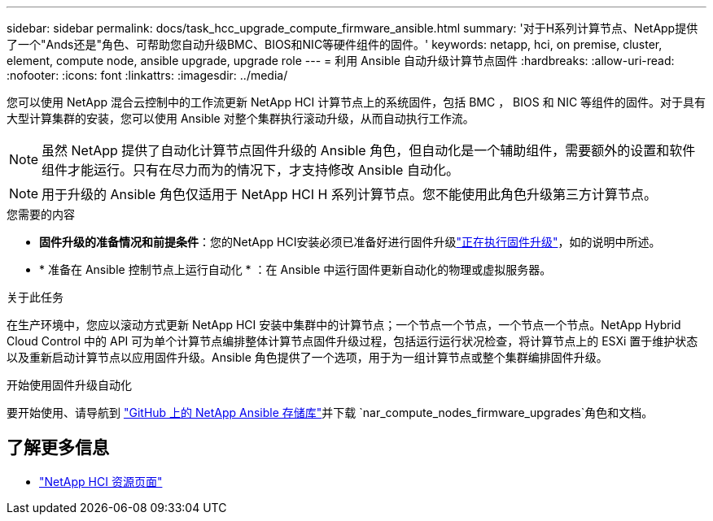 ---
sidebar: sidebar 
permalink: docs/task_hcc_upgrade_compute_firmware_ansible.html 
summary: '对于H系列计算节点、NetApp提供了一个"Ands还是"角色、可帮助您自动升级BMC、BIOS和NIC等硬件组件的固件。' 
keywords: netapp, hci, on premise, cluster, element, compute node, ansible upgrade, upgrade role 
---
= 利用 Ansible 自动升级计算节点固件
:hardbreaks:
:allow-uri-read: 
:nofooter: 
:icons: font
:linkattrs: 
:imagesdir: ../media/


[role="lead"]
您可以使用 NetApp 混合云控制中的工作流更新 NetApp HCI 计算节点上的系统固件，包括 BMC ， BIOS 和 NIC 等组件的固件。对于具有大型计算集群的安装，您可以使用 Ansible 对整个集群执行滚动升级，从而自动执行工作流。


NOTE: 虽然 NetApp 提供了自动化计算节点固件升级的 Ansible 角色，但自动化是一个辅助组件，需要额外的设置和软件组件才能运行。只有在尽力而为的情况下，才支持修改 Ansible 自动化。


NOTE: 用于升级的 Ansible 角色仅适用于 NetApp HCI H 系列计算节点。您不能使用此角色升级第三方计算节点。

.您需要的内容
* *固件升级的准备情况和前提条件*：您的NetApp HCI安装必须已准备好进行固件升级link:task_hcc_upgrade_compute_node_firmware.html["正在执行固件升级"]，如的说明中所述。
* * 准备在 Ansible 控制节点上运行自动化 * ：在 Ansible 中运行固件更新自动化的物理或虚拟服务器。


.关于此任务
在生产环境中，您应以滚动方式更新 NetApp HCI 安装中集群中的计算节点；一个节点一个节点，一个节点一个节点。NetApp Hybrid Cloud Control 中的 API 可为单个计算节点编排整体计算节点固件升级过程，包括运行运行状况检查，将计算节点上的 ESXi 置于维护状态以及重新启动计算节点以应用固件升级。Ansible 角色提供了一个选项，用于为一组计算节点或整个集群编排固件升级。

.开始使用固件升级自动化
要开始使用、请导航到 https://github.com/NetApp-Automation/nar_compute_firmware_upgrade["GitHub 上的 NetApp Ansible 存储库"^]并下载 `nar_compute_nodes_firmware_upgrades`角色和文档。

[discrete]
== 了解更多信息

* https://www.netapp.com/hybrid-cloud/hci-documentation/["NetApp HCI 资源页面"^]

